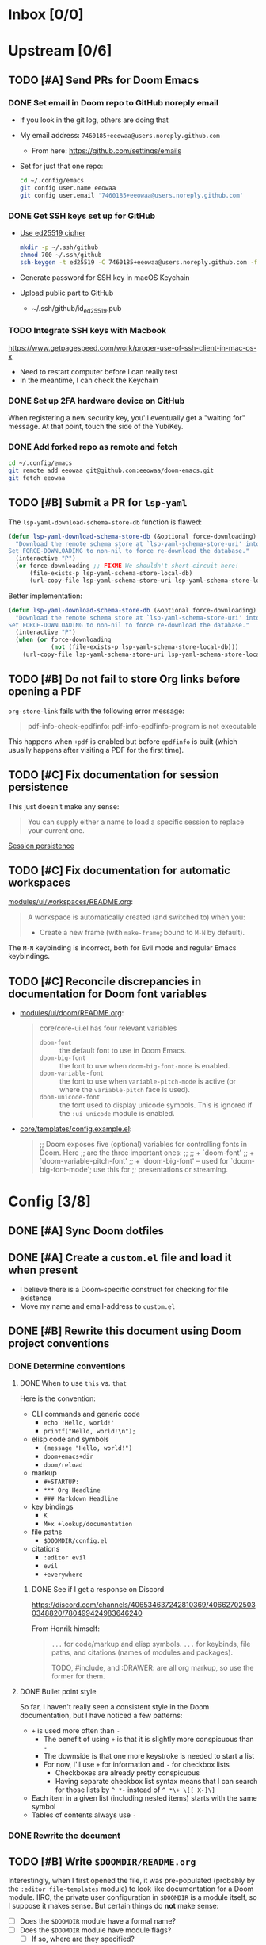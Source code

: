 #+STARTUP:  overview
#+FILETAGS: :doom:
* Inbox [0/0]
:PROPERTIES:
:CATEGORY: doom/inbox
:END:
* Upstream [0/6]
:PROPERTIES:
:CATEGORY: doom/upstream
:END:
** TODO [#A] Send PRs for Doom Emacs
*** DONE Set email in Doom repo to GitHub noreply email
+ If you look in the git log, others are doing that
+ My email address: ~7460185+eeowaa@users.noreply.github.com~
  - From here: https://github.com/settings/emails
+ Set for just that one repo:
  #+begin_src sh :tangle no
  cd ~/.config/emacs
  git config user.name eeowaa
  git config user.email '7460185+eeowaa@users.noreply.github.com'
  #+end_src

*** DONE Get SSH keys set up for GitHub
+ [[https://linuxnatives.net/2019/how-to-create-good-ssh-keys][Use ed25519 cipher]]
  #+begin_src sh :tangle no
  mkdir -p ~/.ssh/github
  chmod 700 ~/.ssh/github
  ssh-keygen -t ed25519 -C 7460185+eeowaa@users.noreply.github.com -f ~/.ssh/github/id_ed25519
  #+end_src
+ Generate password for SSH key in macOS Keychain
+ Upload public part to GitHub
  - ~/.ssh/github/id_ed25519.pub

*** TODO Integrate SSH keys with Macbook
https://www.getpagespeed.com/work/proper-use-of-ssh-client-in-mac-os-x
+ Need to restart computer before I can really test
+ In the meantime, I can check the Keychain

*** DONE Set up 2FA hardware device on GitHub
When registering a new security key, you'll eventually get a "waiting for"
message. At that point, touch the side of the YubiKey.

*** DONE Add forked repo as remote and fetch
#+begin_src sh :tangle no
cd ~/.config/emacs
git remote add eeowaa git@github.com:eeowaa/doom-emacs.git
git fetch eeowaa
#+end_src

** TODO [#B] Submit a PR for =lsp-yaml=
The ~lsp-yaml-download-schema-store-db~ function is flawed:

#+begin_src emacs-lisp :tangle no
(defun lsp-yaml-download-schema-store-db (&optional force-downloading)
  "Download the remote schema store at `lsp-yaml-schema-store-uri' into local cache.
Set FORCE-DOWNLOADING to non-nil to force re-download the database."
  (interactive "P")
  (or force-downloading ;; FIXME We shouldn't short-circuit here!
      (file-exists-p lsp-yaml-schema-store-local-db)
      (url-copy-file lsp-yaml-schema-store-uri lsp-yaml-schema-store-local-db)))
#+end_src

Better implementation:

#+begin_src emacs-lisp :tangle no
(defun lsp-yaml-download-schema-store-db (&optional force-downloading)
  "Download the remote schema store at `lsp-yaml-schema-store-uri' into local cache.
Set FORCE-DOWNLOADING to non-nil to force re-download the database."
  (interactive "P")
  (when (or force-downloading
            (not (file-exists-p lsp-yaml-schema-store-local-db)))
    (url-copy-file lsp-yaml-schema-store-uri lsp-yaml-schema-store-local-db)))
#+end_src

** TODO [#B] Do not fail to store Org links before opening a PDF
~org-store-link~ fails with the following error message:
#+begin_quote
pdf-info-check-epdfinfo: pdf-info-epdfinfo-program is not executable
#+end_quote

This happens when =+pdf= is enabled but before ~epdfinfo~ is built (which
usually happens after visiting a PDF for the first time).

** TODO [#C] Fix documentation for session persistence
This just doesn't make any sense:
#+begin_quote
You can supply either a name to load a specific session to replace your current
one.
#+end_quote

[[file:~/.config/emacs/modules/ui/workspaces/README.org::*Session persistence][Session persistence]]

** TODO [#C] Fix documentation for automatic workspaces
[[file:modules/ui/workspaces/README.org::*Automatic workspaces][modules/ui/workspaces/README.org]]:
#+begin_quote
A workspace is automatically created (and switched to) when you:

+ Create a new frame (with =make-frame=; bound to =M-N= by default).
#+end_quote

The =M-N= keybinding is incorrect, both for Evil mode and regular Emacs
keybindings.

** TODO [#C] Reconcile discrepancies in documentation for Doom font variables
+ [[file:~/.config/emacs/modules/ui/doom/README.org::*Changing fonts][modules/ui/doom/README.org]]:
  #+begin_quote
  core/core-ui.el has four relevant variables

  + ~doom-font~ :: the default font to use in Doom Emacs.
  + ~doom-big-font~ :: the font to use when ~doom-big-font-mode~ is enabled.
  + ~doom-variable-font~ :: the font to use when ~variable-pitch-mode~ is active (or where the ~variable-pitch~ face is used).
  + ~doom-unicode-font~ :: the font used to display unicode symbols. This is ignored if the =:ui unicode= module is enabled.
  #+end_quote

+ [[file:~/.config/emacs/core/templates/config.example.el::;; Doom exposes five (optional) variables for controlling fonts in Doom. Here][core/templates/config.example.el]]:
  #+begin_quote
  ;; Doom exposes five (optional) variables for controlling fonts in Doom. Here
  ;; are the three important ones:
  ;;
  ;; + `doom-font'
  ;; + `doom-variable-pitch-font'
  ;; + `doom-big-font' -- used for `doom-big-font-mode'; use this for
  ;;   presentations or streaming.
  #+end_quote

* Config [3/8]
:PROPERTIES:
:CATEGORY: doom/config
:END:
** DONE [#A] Sync Doom dotfiles
** DONE [#A] Create a =custom.el= file and load it when present
+ I believe there is a Doom-specific construct for checking for file existence
+ Move my name and email-address to =custom.el=

** DONE [#B] Rewrite this document using Doom project conventions
*** DONE Determine conventions
**** DONE When to use =this= vs. ~that~
Here is the convention:
+ CLI commands and generic code
  + ~echo 'Hello, world!'~
  + ~printf("Hello, world!\n");~
+ elisp code and symbols
  + ~(message "Hello, world!")~
  + ~doom+emacs+dir~
  + ~doom/reload~
+ markup
  + ~#+STARTUP:~
  + ~*** Org Headline~
  + ~### Markdown Headline~
+ key bindings
  + =K=
  + =M+x +lookup/documentation=
+ file paths
  + =$DOOMDIR/config.el=
+ citations
  + =:editor evil=
  + =evil=
  + =+everywhere=

***** DONE See if I get a response on Discord
https://discord.com/channels/406534637242810369/406627025030348820/780499424983646240

From Henrik himself:
#+begin_quote
~...~ for code/markup and elisp symbols. =...= for keybinds, file paths, and
citations (names of modules and packages).

TODO, #include, and :DRAWER: are all org markup, so use the former for them.
#+end_quote

**** DONE Bullet point style
So far, I haven't really seen a consistent style in the Doom documentation, but
I have noticed a few patterns:

+ ~+~ is used more often than ~-~
  + The benefit of using ~+~ is that it is slightly more conspicuous than ~-~
  + The downside is that one more keystroke is needed to start a list
  + For now, I'll use ~+~ for information and ~-~ for checkbox lists
    + Checkboxes are already pretty conspicuous
    + Having separate checkbox list syntax means that I can search for those
      lists by ~^ *-~ instead of ~^ *\+ \[[ X-]\]~
+ Each item in a given list (including nested items) starts with the same symbol
+ Tables of contents always use ~-~

*** DONE Rewrite the document
** TODO [#B] Write =$DOOMDIR/README.org=
Interestingly, when I first opened the file, it was pre-populated (probably by
the =:editor file-templates= module) to look like documentation for a Doom
module. IIRC, the private user configuration in =$DOOMDIR= is a module itself,
so I suppose it makes sense. But certain things do *not* make sense:

+ [ ] Does the =$DOOMDIR= module have a formal name?
+ [ ] Does the =$DOOMDIR= module have module flags?
  - [ ] If so, where are they specified?
+ [ ] Is =$DOOMDIR/init.el= a member of the =$DOOMDIR= module?

** TODO [#B] Reorganize =config.el= so that ~after!~ blocks are utilized correctly
I don't really even know what the end result will look like or why it will look
the way it will (I don't know what I don't know, i.e., there are unknown
unknowns at this point, which is precisely why I have this listed as an issue)

** TODO [#C] Make ~PREREQ~ lines OS-independent
Currently, the ~PREREQ~ comments just explain what prerequisite commands need to
be run for macOS. I would like to refactor these comments into a script or set
of scripts to install prerequisites based on the host OS. For the module
prerequisites, it would be great to be able to run the prerequisite system
commands based on which modules are enabled; to do that, we must be able to
programmatically query which modules are enabled.  It would be easy enough to
write a command to do that:

#+begin_src sh :tangle no
sed -n \
    -e '/^(doom!/d' -e '/^[ 	]*;;/d' \
    -e 's/^[ 	]*(\{0,1\}\([^:; 	][^ 	]*\).*$/\1/p' \
    init.el
#+end_src

Which actually comes pretty close (it misses ~(:if IS-MAC macos)~ but otherwise
gets everything). The better way would be to parse the output of ~doom info~:

#+begin_src sh :tangle no
doom info | sed -n \
    -e 's/^[ 	]*modules[ 	]\{1,\}//p'
    # (keep parsing...)
#+end_src

Which doesn't miss anything, and seems more idiomatic.

** TODO [#C] Figure out how to patch specific functions in Doom
+ =el-patch= looks great: https://github.com/raxod502/el-patch
  - Doesn't look like it's used in Doom Emacs

*** TODO Check the Doom documentation
*** HOLD Ask on Discord
** TODO [#C] Create custom module =:ui page-break-lines=
Although I already have the =page-break-lines= package installed in
=$DOOMDIR/packages.el= and ~global-page-break-lines-mode~ enabled in
=$DOOMDIR/config.el=, I could write a custom module to do this, placing it under
=$DOOMDIR/modules/ui/page-break-lines=. (See the documentation for
~doom-modules-dirs~.)  This would be an easy introduction to writing modules.

It would be nice to include a ~CUSTOM~ comment tag over the module declaration
in the ~doom!~ block of =$DOOMDIR/init.el= just to remember that /I/ defined the
module.
